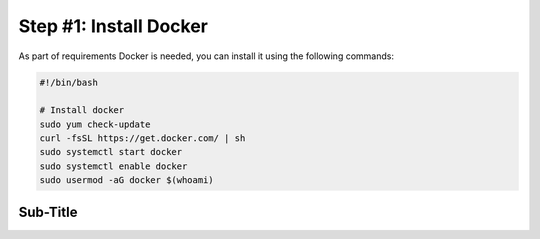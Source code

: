 Step #1: Install Docker
#######################

As part of requirements Docker is needed, you can install it using the following commands:

.. code-block::

    #!/bin/bash

    # Install docker
    sudo yum check-update
    curl -fsSL https://get.docker.com/ | sh
    sudo systemctl start docker
    sudo systemctl enable docker
    sudo usermod -aG docker $(whoami)


    
Sub-Title
---------



.. sectionauthor:: Luis Rueda <lurueda@cisco.com>, Jairo Leon <jaileon@cisco.com>, Ovesnel Mas Lara <omaslara@cisco.com>
